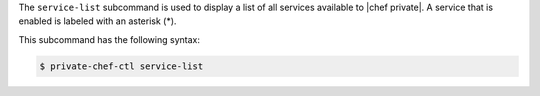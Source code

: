 .. The contents of this file are included in multiple topics.
.. This file describes a command or a sub-command for Knife.
.. This file should not be changed in a way that hinders its ability to appear in multiple documentation sets.


The ``service-list`` subcommand is used to display a list of all services available to |chef private|. A service that is enabled is labeled with an asterisk (*). 

This subcommand has the following syntax:

.. code-block:: bash

   $ private-chef-ctl service-list



